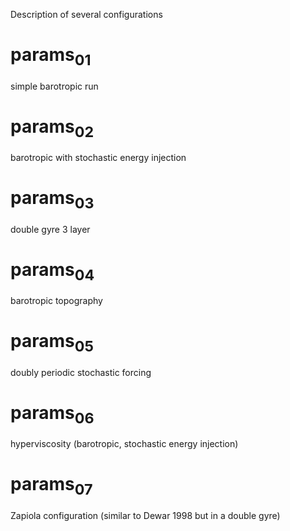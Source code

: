 
Description of several configurations

* params_01

simple barotropic run

* params_02

barotropic with stochastic energy injection

* params_03

double gyre 3 layer

* params_04

barotropic topography

* params_05

doubly periodic stochastic forcing

* params_06

hyperviscosity (barotropic, stochastic energy injection)

* params_07

Zapiola configuration (similar to Dewar 1998 but in a double gyre)

